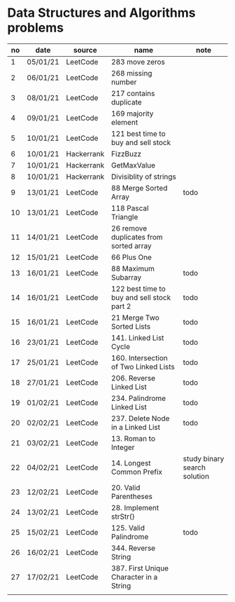 * Data Structures and Algorithms problems

| no | date     | source     | name                                       | note                         |
|----+----------+------------+--------------------------------------------+------------------------------|
|  1 | 05/01/21 | LeetCode   | 283 move zeros                             |                              |
|  2 | 06/01/21 | LeetCode   | 268 missing number                         |                              |
|  3 | 08/01/21 | LeetCode   | 217 contains duplicate                     |                              |
|  4 | 09/01/21 | LeetCode   | 169 majority element                       |                              |
|  5 | 10/01/21 | LeetCode   | 121 best time to buy and sell stock        |                              |
|  6 | 10/01/21 | Hackerrank | FizzBuzz                                   |                              |
|  7 | 10/01/21 | Hackerrank | GetMaxValue                                |                              |
|  8 | 10/01/21 | Hackerrank | Divisiblity of strings                     |                              |
|  9 | 13/01/21 | LeetCode   | 88 Merge Sorted Array                      | todo                         |
| 10 | 13/01/21 | LeetCode   | 118 Pascal Triangle                        |                              |
| 11 | 14/01/21 | LeetCode   | 26 remove duplicates from sorted array     |                              |
| 12 | 15/01/21 | LeetCode   | 66 Plus One                                |                              |
| 13 | 16/01/21 | LeetCode   | 88 Maximum Subarray                        | todo                         |
| 14 | 16/01/21 | LeetCode   | 122 best time to buy and sell stock part 2 | todo                         |
| 15 | 16/01/21 | LeetCode   | 21 Merge Two Sorted Lists                  | todo                         |
| 16 | 23/01/21 | LeetCode   | 141. Linked List Cycle                     | todo                         |
| 17 | 25/01/21 | LeetCode   | 160. Intersection of Two Linked Lists      | todo                         |
| 18 | 27/01/21 | LeetCode   | 206. Reverse Linked List                   | todo                         |
| 19 | 01/02/21 | LeetCode   | 234. Palindrome Linked List                | todo                         |
| 20 | 02/02/21 | LeetCode   | 237. Delete Node in a Linked List          | todo                         |
| 21 | 03/02/21 | LeetCode   | 13. Roman to Integer                       |                              |
| 22 | 04/02/21 | LeetCode   | 14. Longest Common Prefix                  | study binary search solution |
| 23 | 12/02/21 | LeetCode   | 20. Valid Parentheses                      |                              |
| 24 | 13/02/21 | LeetCode   | 28. Implement strStr()                     |                              |
| 25 | 15/02/21 | LeetCode   | 125. Valid Palindrome                      | todo                         |
| 26 | 16/02/21 | LeetCode   | 344. Reverse String                        |                              |
| 27 | 17/02/21 | LeetCode   | 387. First Unique Character in a String    |                              |
|    |          |            |                                            |                              |

